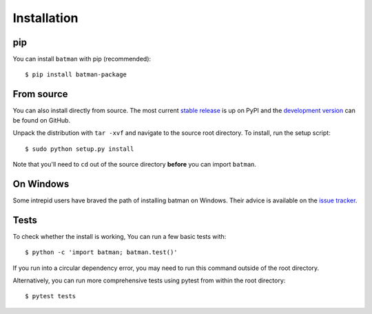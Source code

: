 .. _installation:

Installation
============
pip
---
You can install ``batman`` with pip (recommended):

::

	$ pip install batman-package

From source
-----------
You can also install directly from source. The most current `stable release <https://pypi.python.org/pypi/batman-package/>`_ is up on PyPI and the `development version <https://github.com/lkreidberg/batman>`_ can be found on GitHub.


Unpack the distribution with ``tar -xvf`` and navigate to the source root directory.  To install, run the setup script:

::

   $ sudo python setup.py install

Note that you'll need to ``cd`` out of the source directory **before** you can import ``batman``.

On Windows
----------
Some intrepid users have braved the path of installing batman on Windows. Their advice is available on the `issue tracker <https://github.com/lkreidberg/batman/issues/26>`_.

Tests
-----
To check whether the install is working, You can run a few basic tests with:

::

	$ python -c 'import batman; batman.test()'

If you run into a circular dependency error, you may need to run this command outside of the root directory.

Alternatively, you can run more comprehensive tests using pytest from within the root directory:

::

	$ pytest tests